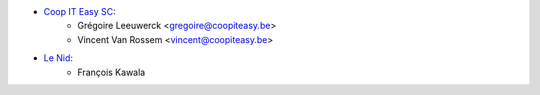 * `Coop IT Easy SC <https://coopiteasy.be>`_:
    * Grégoire Leeuwerck <gregoire@coopiteasy.be>
    * Vincent Van Rossem <vincent@coopiteasy.be>
* `Le Nid <https://lenid.ch>`_:
    * François Kawala
